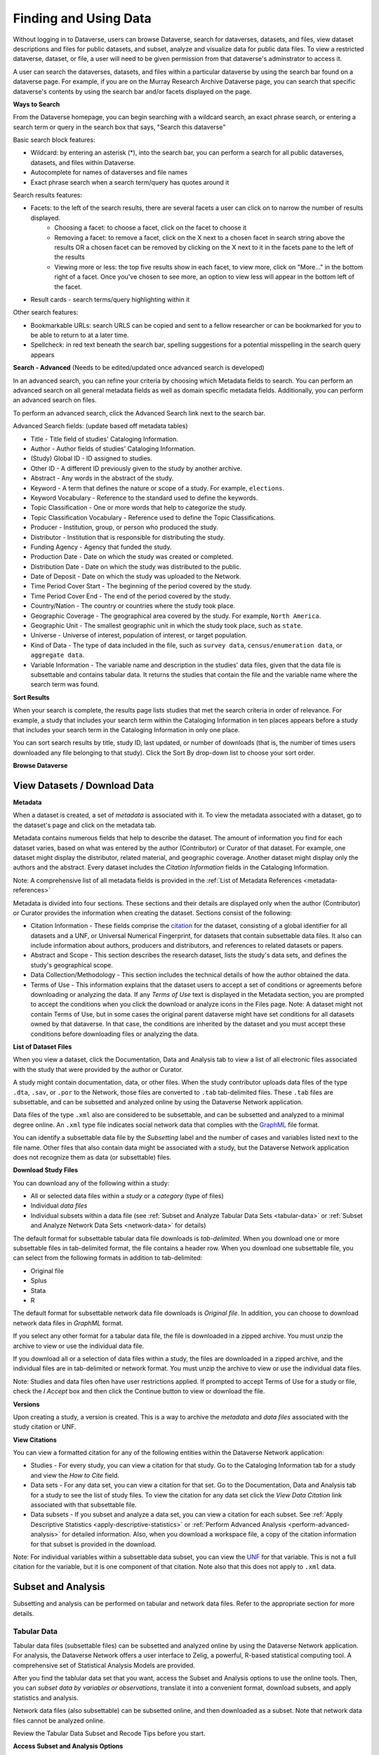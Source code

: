 Finding and Using Data
++++++++++++++++++

Without logging in to Dataverse, users can browse
Dataverse, search for dataverses, datasets, and files, view dataset descriptions and files for
public datasets, and subset, analyze and visualize data for public data
files. To view a restricted dataverse, dataset, or file, a user will need to be given permission from that dataverse's adminstrator to access it. 

A user can search the dataverses, datasets, and files within a particular dataverse by using the search bar found on a dataverse page. For example, if you are on the Murray Research Archive Dataverse page, you can search that specific dataverse's contents by using the search bar and/or facets displayed on the page.

**Ways to Search**

From the Dataverse homepage, you can begin searching with a wildcard search, an exact phrase search, or entering a search term or query in the search box that says, "Search this dataverse" 

Basic search block features:

- Wildcard: by entering an asterisk (*), into the search bar, you can perform a search for all public dataverses, datasets, and files within Dataverse.
- Autocomplete for names of dataverses and file names
- Exact phrase search when a search term/query has quotes around it

Search results features: 

- Facets: to the left of the search results, there are several facets a user can click on to narrow the number of results displayed. 
    - Choosing a facet: to choose a facet, click on the facet to choose it
    - Removing a facet: to remove a facet, click on the X next to a chosen facet in search string above the results OR a chosen facet can be removed by clicking on the X next to it in the facets pane to the left of the results
    - Viewing more or less: the top five results show in each facet, to view more, click on "More..." in the bottom right of a facet. Once you've chosen to see more, an option to view less will appear in the bottom left of the facet.
   
- Result cards - search terms/query highlighting within it

Other search features: 

- Bookmarkable URLs: search URLS can be copied and sent to a fellow researcher or can be bookmarked for you to be able to return to at a later time.
- Spellcheck: in red text beneath the search bar, spelling suggestions for a potential misspelling in the search query appears


**Search - Advanced** (Needs to be edited/updated once advanced search is developed)

In an advanced search, you can refine your criteria by choosing which
Metadata fields to search. You can perform an advanced search on all general metadata fields as well as domain specific metadata fields. Additionally, you can perform an advanced search on files.

To perform an advanced search, click the Advanced Search link next to the search bar. 

Advanced Search fields: (update based off metadata tables)

-  Title - Title field of studies' Cataloging Information.
-  Author - Author fields of studies' Cataloging Information.
-  (Study) Global ID - ID assigned to studies.
-  Other ID - A different ID previously given to the study by another
   archive.
-  Abstract - Any words in the abstract of the study.
-  Keyword - A term that defines the nature or scope of a study. For
   example, ``elections``.
-  Keyword Vocabulary - Reference to the standard used to define the
   keywords.
-  Topic Classification - One or more words that help to categorize the
   study.
-  Topic Classification Vocabulary - Reference used to define the Topic
   Classifications.
-  Producer - Institution, group, or person who produced the study.
-  Distributor - Institution that is responsible for distributing the
   study.
-  Funding Agency - Agency that funded the study.
-  Production Date - Date on which the study was created or completed.
-  Distribution Date - Date on which the study was distributed to the
   public.
-  Date of Deposit - Date on which the study was uploaded to the
   Network.
-  Time Period Cover Start - The beginning of the period covered by the
   study.
-  Time Period Cover End - The end of the period covered by the study.
-  Country/Nation - The country or countries where the study took place.
-  Geographic Coverage - The geographical area covered by the study. For
   example, ``North America``.
-  Geographic Unit - The smallest geographic unit in which the study
   took place, such as ``state``.
-  Universe - Universe of interest, population of interest, or target
   population.
-  Kind of Data - The type of data included in the file, such
   as ``survey data``, ``census/enumeration data``,
   or ``aggregate data``.
-  Variable Information - The variable name and description in the
   studies' data files, given that the data file is subsettable and
   contains tabular data. It returns the studies that contain the file
   and the variable name where the search term was found.

**Sort Results**

When your search is complete, the results page lists studies that met
the search criteria in order of relevance. For example, a study that
includes your search term within the Cataloging Information in ten
places appears before a study that includes your search term in the
Cataloging Information in only one place.

You can sort search results by title, study ID, last updated, or number
of downloads (that is, the number of times users downloaded any file
belonging to that study). Click the Sort By drop-down list to choose
your sort order.

**Browse Dataverse**



View Datasets / Download Data
========================

**Metadata**

When a dataset is created, a set of *metadata* is associated with it. To view the metadata associated with a dataset, go to the dataset's page and click on the metadata tab.

Metadata contains numerous fields that help to describe
the dataset. The amount of information you find for each dataset varies,
based on what was entered by the author (Contributor) or Curator of that
dataset. For example, one dataset might display the distributor, related
material, and geographic coverage. Another dataset might display only the
authors and the abstract. Every dataset includes the *Citation Information* fields in the Cataloging Information.

Note: A comprehensive list of all metadata fields is
provided in the :ref:`List of Metadata References <metadata-references>`

Metadata is divided into four sections. These sections and
their details are displayed only when the author (Contributor) or
Curator provides the information when creating the dataset. Sections
consist of the following:

-  Citation Information - These fields comprise
   the `citation <http://thedata.org/citation>`__ for the dataset,
   consisting of a global identifier for all datasets and a UNF, or
   Universal Numerical Fingerprint, for datasets that contain subsettable
   data files. It also can include information about authors, producers
   and distributors, and references to related datasets or papers.
-  Abstract and Scope - This section describes the research dataset, lists
   the study's data sets, and defines the study's geographical scope.
-  Data Collection/Methodology - This section includes the technical
   details of how the author obtained the data.
-  Terms of Use - This information explains that the dataset
   users to accept a set of conditions or agreements before downloading
   or analyzing the data. If any *Terms of Use* text is displayed in
   the Metadata section, you are prompted to accept the
   conditions when you click the download or analyze icons in the Files
   page.
   Note: A dataset might not contain Terms of Use, but in some cases the
   original parent dataverse might have set conditions for all datasets
   owned by that dataverse. In that case, the conditions are inherited
   by the dataset and you must accept these conditions before downloading
   files or analyzing the data.

**List of Dataset Files**

When you view a dataset, click the Documentation, Data and Analysis tab to
view a list of all electronic files associated with the study that were
provided by the author or Curator.

A study might contain documentation, data, or other files. When the
study contributor uploads data files of the type ``.dta``, ``.sav``, or ``.por`` to the Network, those files are converted
to ``.tab`` tab-delimited files. These ``.tab`` files
are subsettable, and can be subsetted and analyzed online by using the Dataverse Network
application.

Data files of the type ``.xml`` also are considered to be subsettable,
and can be subsetted and analyzed to a minimal degree online.
An ``.xml`` type file indicates social network data that complies with
the `GraphML <http://graphml.graphdrawing.org/>`__ file format.

You can identify a subsettable data file by the *Subsetting* label and
the number of cases and variables listed next to the file name. Other
files that also contain data might be associated with a study, but the
Dataverse Network application does not recognize them as data (or
subsettable) files.

**Download Study Files**

You can download any of the following within a study:

-  All or selected data files within a *study* or a *category* (type
   of files)
-  Individual *data files*
-  Individual subsets within a data file (see :ref:`Subset and Analyze
   Tabular Data Sets <tabular-data>`
   or :ref:`Subset and Analyze Network Data Sets <network-data>` for details)

The default format for subsettable tabular data file downloads
is *tab-delimited*. When you download one or more subsettable files in
tab-delimited format, the file contains a header row. When you download
one subsettable file, you can select from the following formats in
addition to tab-delimited:

-  Original file
-  Splus
-  Stata
-  R

The default format for subsettable network data file downloads
is *Original file*. In addition, you can choose to download network
data files in *GraphML* format.

If you select any other format for a tabular data file, the file is
downloaded in a zipped archive. You must unzip the archive to view or
use the individual data file.

If you download all or a selection of data files within a study, the
files are downloaded in a zipped archive, and the individual files are
in tab-delimited or network format. You must unzip the archive to view
or use the individual data files.

Note: Studies and data files often have user restrictions applied. If
prompted to accept Terms of Use for a study or file, check the *I Accept* box and then click the Continue button to view or download the
file.


**Versions**

Upon creating a study, a version is created. This is a way to archive
the *metadata* and *data files* associated with the study citation
or UNF.

**View Citations**

You can view a formatted citation for any of the following entities
within the Dataverse Network application:

-  Studies - For every study, you can view a citation for that study.
   Go to the Cataloging Information tab for a study and view the *How
   to Cite* field.
-  Data sets - For any data set, you can view a citation for that set.
   Go to the Documentation, Data and Analysis tab for a study to see the
   list of study files. To view the citation for any data set click
   the *View Data Citation* link associated with that subsettable
   file.
-  Data subsets - If you subset and analyze a data set, you can view a
   citation for each subset. 
   See :ref:`Apply Descriptive Statistics <apply-descriptive-statistics>` or :ref:`Perform Advanced Analysis <perform-advanced-analysis>` for
   detailed information.
   Also, when you download a workspace file, a copy
   of the citation information for that subset is provided in the
   download.

Note: For individual variables within a subsettable data subset, you can
view the `UNF <http://thedata.org/citation/tech>`__ for that variable.
This is not a full citation for the variable, but it is one component of
that citation. Note also that this does not apply to ``.xml`` data.

Subset and Analysis
==============

Subsetting and analysis can be performed on tabular and network data
files. Refer to the appropriate section for more details.

.. _tabular-data:

Tabular Data
--------------

Tabular data files (subsettable files) can be subsetted and analyzed
online by using the Dataverse Network application. For analysis, the
Dataverse Network offers a user interface to Zelig, a powerful, R-based
statistical computing tool. A comprehensive set of Statistical Analysis
Models are provided.

After you find the tablular data set that you want, access the Subset
and Analysis options to use the online tools. Then, you can *subset
data by variables or observations*, translate it into a convenient
format, download subsets, and apply statistics and analysis.

Network data files (also subsettable) can be subsetted online, and then
downloaded as a subset. Note that network data files cannot be analyzed
online.

Review the Tabular Data Subset and Recode Tips before you start.

**Access Subset and Analysis Options**

You can subset and analyze tabular data files before you download the
file or your subsets.

To access the Subset and Analysis options for a data set:

#. Click the title of the study from which you choose to analyze or
   download a file or subset.
#. Click the Documentation, Data and Analysis tab for the study.
#. In the list of study files, locate the data file that you choose to
   download, subset, or analyze.
   You can download data sets for a file only if the file entry includes
   the subset icon.
#. Click the *Access Subset/Analysis* link associated with the
   selected file.
   If prompted, check the *I accept* box and click Continue to accept
   the Terms of Use.
   You see the Data File page listing data for the file that you choose
   to subset or analyze.

**View Variable Quick Summary**

When a subsettable data file is uploaded for a study, the Dataverse
Network code calculates summary statistics for each variable within that
data file. On any tab of the Data File page, you can view the summary
statistics for each variable in the data file. Information listed
comprises the following:

-  For continuous variables, the application calculates summary
   statistics that are listed in the DDI schema.
-  For discrete variables, the application tabulates values and their
   labels as a frequency table.
   Note, however, that if the number of categories is more than 50, the
   values are not tabulated.
-  The UNF value for each variable is included.

To view summary statistics for a variable:

#. In the Data File page, click any tab.
#. In the variable list on the bottom of the page, the right column is
   labeled *Quick Summary*.
   locate a variable for which you choose to view summary statistics.
   Then, click the Quick Summary icon for that variable to toggle the
   statistic's information on and off.
   You see a small chart that lists information about that variable. The
   information provided depends upon the variable selected.

**Download Tabular Subsets**

You can download a subset of variables within a tabular-data study file.
You also can recode a subset of those variables and download the recoded
subset, if you choose.

To download a subset of variables in tabular data:

#. In the Data File page, click the Download Subset tab.
#. Click the radio button for the appropriate File Format in which to
   download the variables: Text, R Data, S plus, or Stata.
#. On the right side of the tab, use the Show drop-down list to select
   the quantities of variables to list at one time: 10, 20, 50, or All.
#. Scroll down the screen and click the check boxes to select variables
   from the table of available values. When you select a variable, it is
   added to the Selected Variables box at the top of the tab.
   To remove a variable from this box, deselect it from the Variable
   Type list at the bottom of the screen.
   To select all variables, click the check box beside the column name,
   Variable Type.
#. Click the *Create Zip File* button.
   The *Create Zip File* button label changes the following
   format: ``zipFile_<number>.zip``.
#. Click the ``zipFile_<number>.zip`` button and follow your browser's
   prompts to open or save the data file to your computer's disk drive

.. _apply-descriptive-statistics:

**Apply Descriptive Statistics**

When you run descriptive statistics for data, you can do any of the
following with the analysis results:

-  Open the results in a new window to save or print the results.
-  Download the R workspace in which the statistics were analyzed, for
   replication of the analysis. See Replicate Analysis for more
   information.
-  View citation information for the data analyzed, and for the full
   data set from which you selected variables to analyze. See View
   Citations for more information.

To apply descriptive statistics to a data set or subset:

#. In the Data File page, click the Descriptive Statistics tab.
#. Click one or both of the Descriptive Statistics options: Univariate
   Numeric Summaries and Univariate Graphic Summaries.
#. On the right side of the tab, use the Show drop-down list to select
   one of the following options to show variables in predefined
   quantities: 10, 20, 50, or All.
#. Scroll down the screen and click the check boxes to select variables
   from the table of available values. When you select a variable, it is
   added to the Selected Variables box at the top of the tab.
   To remove a variable from this box, deselect it from the Variable
   Type list at the bottom of the screen.
   To select all variables, click the check box beside the column name,
   Variable Type.
#. Click the Run Statistics button.
   You see the Dataverse Analysis page.
#. To save or print the results, scroll to the Descriptive Statistics
   section and click the link *Open results in a new window*. You then
   can print or save the window contents.
   To save the analysis, scroll to the Replication section and click the
   button *zipFile_<number>.zip*.
   Review the Citation Information for the data set and for the subset
   that you analyzed.
#. Click the link *Back to Analysis and Subsetting* to return the
   previous page and continue analysis of the data.

**Recode and Case-Subset Tabular Data**

Review the Tabular Data Recode and Subset Tips before you start work
with a study's files.

To recode and subset variables within a tabular data set:

#. In the Data File page, click the Recode and Case-Subsetting tab.
#. One the right side of the variable list, use the Show drop-down list
   and select one of the following options to show variables in
   predefined quantities: 10, 20, 50, or All.
#. Scroll down the screen and click the check boxes to select variables
   from the table of available values. When you select a variable, it is
   added to the Selected Variables box at the top of the tab.
   To remove a variable from this box, deselect it from the Variable
   Type list at the bottom of the screen.
   To select all variables, click the check box beside the column name,
   Variable Type.
#. Select one variable in the Selected Variables box, and then
   click *Start*.
   The existing name and label of the variable appear in the New
   Variable Name and New Variable Label boxes.
#. In the New Variable Label field, change the variable name to a unique
   value that is not used in the data file.
   The new variable label is optional.
#. In the table below the Variable Name fields, you can check one or
   more values to drop them from the subset, or enter new values,
   labels, or ranges (as a condition) as needed. Click the Add
   Value/Range button to create more entries in the value table.
   Note: Click the ``?`` Info buttons to view tips on how to use the
   Recode and Subset table. Also, See Tabular Data Recode and Subset
   Tips for more information about adding values and ranges.
#. Click the Apply Recodes button.
   Your renamed variables appear at the bottom of the page in the List
   of Recode Variables.
#. Select another variable in the Selected Variables box, click the
   Start button, and repeat the recode action.
   Repeat this process for each variable that you choose to recode.
#. To remove a recoded variable, scroll to the List of Recode Variables
   at the bottom of the page and click the Remove link for the recoded
   variable that you choose to delete from your subset.

.. _perform-advanced-analysis:

**Perform Advanced Analysis**

When you run advanced statistical analysis for data, you can do any of
the following with the analysis results:

-  Open the results in a new window to save or print the results.
-  Download the R workspace in which the statistics were analyzed, for
   replication of the analysis. See Replicate Analysis for more
   information.
-  View citation information for the data analyzed, and for the full
   data set from which you selected variables to analyze. See View
   Citations for more information.

To run statistical models for selected variables:

#. In the Data File page, click the Advanced Statistical Analysis tab.
#. Scroll down the screen and click the check boxes to select variables
   from the table of available values. When you select a variable, it is
   added to the Selected Variables box at the top of the tab.
   To remove a variable from this box, deselect it from the Variable
   Type list at the bottom of the screen.
   To select all variables, click the check box beside the column name,
   Variable Type.
#. Select a model from the Choose a Statistical Model drop-down list.
#. Select one variable in the Selected Variables box, and then click the
   applicable arrow button to assign a function to that variable from
   within the analysis model.
   You see the name of the variables in the appropriate function box.
   Note: Some functions allow a specific type of variable only, while
   other functions allow multiple variable types. Types include
   Character, Continuous, and Discrete. If you assign an incorrect
   variable type to a function, you see an ``Incompatible type`` error
   message.
#. Repeat the variable and function assignments until your model is
   complete.
#. Select your Output options.
#. Click the Run Model button.
   If the statistical model that you defined is incomplete, you first
   are prompted to correct the definition. Correct your model, and then
   click Run Model again.
   You see the Dataverse Analysis page.
#. To save or print the results, scroll to the Advanced Statistical
   Analysis section and click the link *Open results in a new window*.
   You then can print or save the window contents.
   To save the analysis, scroll to the Replication section and click the
   button ``zipFile_<number>.zip``.
   Review the Citation Information for the data set and for the subset
   that you analyzed.
#. Click the link *Back to Analysis and Subsetting* to return the
   previous page and continue analysis of the data.

**Replicate Analysis**

You can save the R workspace in which the Dataverse Network performed an
analysis. You can download the workspace as a zipped archive that
contains four files. Together, these files enable you to recreate the
subset analysis in another R environment:

-  ``citationFile.<identifier>.txt`` - The citation for the subset that you analyzed.
-  ``rhistoryFile.<identifier>.R`` - The R code used to perform the analysis.
-  ``tempsubsetfile.<identifier>.tab`` - The R object file used to perform the analysis.
-  ``tmpRWSfile.<identifier>.RData`` - The subset data that you analyzed.

To download this workspace for your analysis:

#. For any subset, Apply Descriptive Statistics or Perform Advanced
   Analysis.
#. On the Dataverse Analysis or Advanced Statistical Analysis page,
   scroll to the Replication section and click the
   button ``zipFile_<number>.zip``.
#. Follow your browser's prompts to save the zipped archive.
   When the archive file is saved to your local storage, extract the
   contents to use the four files that compose the R workspace.

**Statistical Analysis Models**

You can apply any of the following advanced statistical models to all or
some variables in a tabular data set:

Categorical data analysis: Cross tabulation

Ecological inference model: Hierarchical mulitnomial-direct ecological
inference for R x C tables

Event count models, for event count dependent variables:

-  Negative binomial regression
-  Poisson regression

Models for continuous bounded dependent variables:

-  Exponential regression for duration
-  Gamma regression for continuous positives
-  Log-normal regression for duration
-  Weibull regression for duration

Models for continuous dependent variables:

-  Least squares regression
-  Linear regression for left-censoreds

Models for dichotomous dependent variables:

-  Logistic regression for binaries
-  Probit regression for binaries
-  Rare events logistic regression for binaries

Models for ordinal dependent variables:

-  Ordinal logistic regression for ordered categoricals
-  Ordinal probit regression for ordered categoricals

**Tabular Data Recode and Subset Tips**

Use the following guidelines when working with tabular data files:

-  Recoding:

   -  You must fill at least the first (new value) and last (condition)
      columns of the table; the second column is optional and for a new
      value label.
   -  If the old variable you chose for recoding has information about
      its value labels, you can prefill the table with these data for
      convenience, and then modify these prefilled data.
   -  To exclude a value from your recoding scheme, click the Drop check
      box in the row for that value.

-  Subsetting:

   -  If the variable you chose for subsetting has information about its
      value labels, you can prefill the table with these data for
      convenience.
   -  To exclude a value in the last column of the table, click the Drop
      check box in row for that value.
   -  To include a particular value or range, enter it in the last
      column whose header shows the name of the variable for subsetting.

-  Entering a value or range as a condition for subsetting or recoding:

   -  Suppose the variable you chose for recoding is x.
      If your condition is x==3, enter ``3``.
      If your condition is x < -3, enter ``(--3``.
      If your condition is x > -3, enter ``-3-)``.
      If your condition is -3 < x < 3, enter ``(-3, 3)``.
   -  Use square brackets (``[]``) for closed ranges.
   -  You can enter non-overlapping values and ranges separated by a
      comma, such as ``0,[7-9]``.

.. _network-data:

Network Data
--------------

Network data files (subsettable files) can be subsetted and analyzed
online by using the Dataverse Network application. For analysis, the
Dataverse Network offers generic network data analysis. A list of
Network Analysis Models are provided.

Note: All subsetting and analysis options for network data assume a
network with undirected edges.

After you find the network data set that you want, access the Subset and
Analysis options to use the online tools. Then, you can subset data
by *vertices* or *edges*, download subsets, and apply network
measures.

**Access Network Subset and Analyze Options**

You can subset and analyze network data files before you download the
file or your subsets. To access the Subset and Analysis options for a
network data set:

#. Click the title of the study from which you choose to analyze or
   download a file or subset.
#. Click the Documentation, Data and Analysis tab for the study.
#. In the list of study files, locate the network data file that you
   choose to download, subset, or analyze. You can download data sets
   for a file only if the file entry includes the subset icon.
#. Click the \ *Access Subset/Analysis* link associated with the
   selected file. If prompted, check the \ *I accept* box and click
   Continue to accept the Terms of Use.
   You see the Data File page listing data for the file that you choose
   to subset or analyze.

**Subset Network Data**

There are two ways in which you can subset network data. First, you can
run a manual query, and build a query of specific values for edge or
vertex data with which to subset the data. Or, you can select from among
three automatically generated queries with which to subset the data:

-  Largest graph - Subset the <nth> largest connected component of the
   network. That is, the largest group of nodes that can reach one
   another by walking across edges.
-  Neighborhood - Subset the <nth> neighborhood of the selected
   vertices. That is, generate a subgraph of the original network
   composed of all vertices that are positioned at most <n> steps away
   from the currently selected vertices in the original network, plus
   all of the edges that connect them.

You also can successively subset data to isolate specific values
progressively.

Continue to the next topics for detailed information about subsetting a
network data set.

**Subset Manually**

Perform a manual query to slice a graph based on the attributes of its
vertices or edges. You choose whether to subset the graph based on
vertices or edges, then use the Manual Query Builder or free-text Query
Workspace fields to construct a query based on that element's
attributes. A single query can pertain only to vertices or only to
edges, never both. You can perform separate, sequential vertex or edge
queries.

When you perform a vertex query, all vertices whose attributes do not
satisfy the query are dropped from the graph, in addition to all edges
that touch them. When you perform an edge query, all edges whose
attributes do not satisfy the criteria are dropped, but all vertices
remain *unless* you enable the *Eliminate disconnected vertices* check box. Note that enabling this option drops all
disconnected vertices whether or not they were disconnected before the
edge query.

Review the Network Data Tips before you start work with a study's files.

To subset variables within a network data set by using a manually
defined query:

#. In the Data File page, click the Manual Query radio button near the
   top of the page.
#. Use the Attribute Set drop-down list and select Vertex to subset by
   node or vertex values.
   Select Edge to subset by edge values.
#. Build the first attribute selection value in the Manual Query Builder
   panel:

   #. Select a value in the Attributes list to assign values on which to
      subset.
   #. Use the Operators drop-down list to choose the function by which
      to define attributes for selection in this query.
   #. In the Values field, type the specific values to use for selection
      of the attribute.
   #. Click *Add to Query* to complete the attribute definition for
      selection.
      You see the query string for this attribute in the Query Workspace
      field.

   Alternatively, you can enter your query directly by typing it into
   the Query Workspace field.

#. Continue to add selection values to your query by using the Manual
   Query Builder tools.
#. To remove any verticies that do not connect with other data in the
   set, check the \ *Eliminate disconnected vertices* check box.
#. When you complete construction of your query string, click \ *Run* to
   perform the query.
#. Scroll to the bottom of the window, and when the query is processed
   you see a new entry in the Subset History panel that defines your
   query.

Continue to build a successive subset or download a subset.

**Subset Automatically**

Peform an Automatic Query to select a subgraph of the nextwork based on
structural properties of the network. Remember to review the Network
Data Tips before you start work with a study's files.

To subset variables within a network data set by using an automatically
generated query:

#. In the Data File page, click the Automatic Query radio button near
   the middle of the page.
#. Use the Function drop-down list and select the type of function with
   which to select your subset:

   -  Largest graph - Subset the <nth> largest group of nodes that can
      reach one another by walking across edges.
   -  Neighborhood - Generate a subgraph of the original network
      composed of all vertices that are positioned at most <n> steps
      away from the currently selected vertices in the original network,
      plus all of the edges that connect them. This is the only query
      that can (and generally does) increase the number of vertices and
      edges selected.

#. In the Nth field, enter the <nth> degree with which to select data
   using that function.
#. Click \ *Run* to perform the query.
#. Scroll to the bottom of the window, and when the query is processed
   you see a new entry in the Subset History panel that defines your
   query.

Continue to build a successive subset or download a subset.

**Build or Restart Subsets**

**Build a Subset**

To build successive subsets and narrow your data selection
progressively:

#. Perform a manual or automatic subset query on a selected data set.
#. Perform a second query to further narrow the results of your previous
   subset activity.
#. When you arrive at the subset with which you choose to work, continue
   to analyze or download that subset.

**Undo Previous Subset**

You can reset, or undo, the most recent subsetting action for a data
set. Note that you can do this only one time, and only to the most
recent subset.

Scroll to the Subset History panel at the bottom of the page and
click \ *Undo* in the last row of the list of successive subsets.
The last subset is removed, and the previous subset is available for
downloading, further subsetting, or analysis.

**Restart Subsetting**

You can remove all subsetting activity and restore data to the original
set.

Scroll to the Subset History panel at the bottom of the page and
click \ *Restart* in the row labeled \ *Initial State*.
The data set is restored to the original condition, and is available
for downloading, subsetting, or analysis.

**Run Network Measures**

When you finish selecting the specific data that you choose to analyze,
run a Network Measure analysis on that data. Review the Network Data
Tips before you start your analysis.

#. In the Data File page, click the Network Measure radio button near
   the bottom of the page.
#. Use the Attributes drop-down list and select the type of analysis to
   perform:

   -  Page Rank - Determine how much influence comes from a specific
      actor or node.
   -  Degree - Determine the number of relationships or collaborations
      exist within a network data set.
   -  Unique Degree - Determine the number of collaborators that exist.
   -  In Largest Component - Determine the largest component of a
      network.
   -  Bonacich Centrality - Determine the importance of a main actor or
      node.

#. In the Parameters field, enter the specific value with which to
   subset data using that function:

   -  Page Rank - Enter a value for the parameter <d>, a proportion,
      between 0 and 1.
   -  Degree - Enter the number of relationships to extract from a
      network data set.
   -  Unique Degree - Enter the number of unique relationships to
      extract.
   -  In Largest Component - Enter the number of components to extract
      from a network data set, starting with the largest.

#. Click *Run* to perform the analysis.
#. Scroll to the bottom of the window, and when the analysis is
   processed you see a new entry in the Subset History panel that
   contains your analyzed data.

Continue to download the analyzed subset.

**Download Network Subsets or Measures**

When you complete subsetting and analysis of a network data set, you can
download the final set of data. Network data subsets are downloaded in a
zip archive, which has the name ``subset_<original file name>.zip``.
This archive contains three files:

-  ``subset.xml`` - A GraphML formatted file that contains the final
   subsetted or analyzed data.
-  ``verticies.tab`` - A tabular file that contains all node data for
   the final set.
-  ``edges.tab`` - A tabular file that contains all relationship data
   for the final set.

Note: Each time you download a subset of a specific network data set, a
zip archive is downloaded that has the same name. All three zipped files
within that archive also have the same names. Be careful not to
overwrite a downloaded data set that you choose to keep when you perform
sucessive downloads.

To download a final set of data:

#. Scroll to the Subset History panel on the Data File page.
#. Click *Download Latest Results* at the bottom of the history list.
#. Follow your browser's prompts to open or save the data file to your
   computer's disk drive. Be sure to save the file in a unique location
   to prevent overwritting an existing downloaded data file.

**Network Data Tips**

Use these guidelines when subsetting or analyzing network data:

-  For a Page rank network measure, the value for the parameter <d> is a
   proportion and must be between 0 and 1. Higher values of <d> increase
   dispersion, while values of <d> closer to zero produce a more uniform
   distribution. PageRank is normalized so that all of the PageRanks sum
   to 1.
-  For a Bonacich Centrality network measure, the alpha parameter is a
   proportion that must be between -1 and +1. It is normalized so that
   all alpha centralities sum to 1.
-  For a Bonacich Centrality network measure, the exo parameter must be
   greater than 0. A higher value of exo produces a more uniform
   distribution of centrality, while a lower value allows more
   variation.
-  For a Bonacich Centrality network measure, the original alpha
   parameter of alpha centrality takes values only from -1/lambda to
   1/lambda, where lambda is the largest eigenvalue of the adjacency
   matrix. In this Dataverse Network implementation, the alpha parameter
   is rescaled to be between -1 and 1 and represents the proportion of
   1/lambda to be used in the calculation. Thus, entering alpha=1 sets
   alpha to be 1/lambda. Entering alpha=0.5 sets alpha to be
   1/(2\*lambda).

Data Visualization
===============

Data Visualization allows contributors to make time series
visualizations available to end users. These visualizations may be
viewable and downloadable as graphs or data tables. Please see the
appropriate guide for more information on setting up a visualization or
viewing one.

Explore Data
--------------

The study owner may make a data visualization interface available to
those who can view a study.  This will allow you to select various data
variables and see a time series graph or data table.  You will also be
able to download your custom graph for use in your own reports or
articles.

The study owner will at least provide a list of data measures from which
to choose.   These measures may be divided into types.  If they are you
will be able to narrow the list of measures by first selecting a measure
type.  Once you have selected a measure, if there are multiple variables
associated with the measure you will be able to select one or more
filters to uniquely identify a variable. By default any filter assigned
to a variable will become the label associated with the variable in the
graph or table.   By pressing the Add Line button you will add the
selected variable to your custom graph.

  |image0|

Once you have added data to your graph you will be able to customize it
further.  You will be given a choice of display options made available
by the study owner.  These may include an interactive flash graph, a
static image graph and a numerical data table.   You will also be
allowed to edit the graph title, which by default is the name of the
measure or measures selected. You may also edit the Source Label. 
Other customizable features are the height and the legend location of
the image graph.  You may also select a subset of the data by selecting
the start and end points of the time series.  Finally, on the display
tab you may opt to display the series as indices in which case a single
data point known as the reference period will be designated as 100 and
all other points of the series will be calculated relative to the
reference period.  If you select data points that do not have units in
common (i.e. one is in percent while the other is in dollars) then the
display will automatically be set to indices with the earliest common
data point as the default reference period.

|image1| 

On the Line Details tab you will see additional information on the data
you have selected.  This may include links to outside web pages that
further explain the data.  On this tab you will also be able to edit the
label or delete the line from your custom graph.

On the Export tab you will be given the opportunity to export your
custom graph and/or data table.   If you select multiple files for
download they will be bound together in a single zip file. 

The Refresh button clears any data that you have added to your custom
graph and resets all of the display options to their default values.

Set Up
--------

This feature allows you to make time series visualizations available to
your end users.   These visualizations may be viewable and downloadable
as graphs or data tables.  In the current beta version of the feature
your data file must be subsettable and must contain at least one date
field and one or more measures.  You will be able to associate data
fields from your file to a time variable and multiple measures and
filters. 

When you select Set Up Exploration from within a study, you must first
select the file for which you would like to set up the exploration.  The
list of files will include all subsettable data files within the study.

Once you have selected a file you will go to a screen that has 5 tabs to
guide you through the data visualization set-up. (In general, changes
made to a visualization on the individual tabs are not saved to the
database until the form’s Save button is pressed.  When you are in add
or edit mode on a tab, the tab will have an update or cancel button to
update the “working copy” of a visualization or cancel the current
update.)

**Time Variable**

On the first tab you select the time variable of your data file.  The
variable list will only include those variables that are date or time
variables.  These variables must contain a date in each row.  You may
also enter a label in the box labeled Units.  This label will be
displayed under the x-axis of the graph created by the end user.

|image2|

**Measures**

On the Measures tab you may assign measures to the variables in your
data file.  First you may customize the label that the end user will see
for measures.  Next you may add measures by clicking the “Add Measure”
link.  Once you click that link you must give your measure a unique
name.  Then you may assign Units to it.  Units will be displayed as the
y-axis label of any graph produced containing that measure.  In order to
assist in the organizing of the measures you may create measure types
and assign your measures to one or more measure types.  Finally, the
list of variables for measures will include all those variables that are
entered as numeric in your data file.  If you assign multiple variables
to the same measure you will have to distinguish between them by
assigning appropriate filters.   For the end user, the measure will be
the default graph name.

|image3|  

**Filters**

On the filters tab you may assign filters to the variables in your data
file.  Generally filters contain demographic, geographic or other
identifying information about the variables.  For a given group of
filters only one filter may be assigned to a single variable.  The
filters assigned to a variable must be sufficient to distinguish among
the variables assigned to a single measure.   Similar to measures,
filters may be assigned to one or more types.   For the end user the
filter name will be the default label of the line of data added to a
graph.

|image4|

| 

**Sources**

On the Sources tab you can indicate the source of each of the variables
in your data file.  By default, the source will be displayed as a note
below the x-axis labels.  You may assign a single source to any or all
of your data variables.  You may also assign multiple sources to any of
your data variables.

|image5|

| 

**Display**

On the Display tab you may customize what the end user sees in the Data
Visualization interface.  Options include the data visualization formats
made available to the end user and default view, the Measure Type label,
and the Variable Info Label.

| 
|  |image6|  

**Validate Button**

When you press the “Validate” button the current state of your
visualization data will be validated.  In order to pass validation your
data must have one time variable defined.  There must also be at least
one measure variable assigned.  If more than one variable is assigned to
a given measure then filters must be assigned such that each single
variable is defined by the measure and one or more filters.  If the data
visualization does not pass validation a detailed error message
enumerating the errors will be displayed.

**Release Button**

Once the data visualization has been validated you may release it to end
users by pressing the “Release” button.  The release button will also
perform a validation.  Invalid visualizations will not be released, but
a detailed error message will not be produced. 

**Save Button**

The “Save” button will save any changes made to a visualization on the
tabs to the database.   If a visualization has been released and changes
are saved that would make it invalid the visualization will be set to
“Unreleased”.

**Exit Button**

To exit the form press the “Exit” button.  You will be warned if you
have made any unsaved changes.

**Examples**

Simplest case – a single measure associated with a single variable.

Data variable contains information on average family income for all
Americans.  The end user of the visualization will see an interface as
below:

|image7|

Complex case - multiple measures and types along with multiple filters
and filter types.  If you have measures related to both income and
poverty rates you can set them up as measure types and associate the
appropriate measures with each type.  Then, if you have variables
associated with multiple demographic groups you can set them up as
filters.  You can set up filter types such as age, gender, race and
state of residence.  Some of your filters may belong to multiple types
such as males age 18-34.

|image8|

.. |image0| image:: ./datausers-guides_files/measure_selected.png
.. |image1| image:: ./datausers-guides_files/complex_graph_screenshot.png
.. |image2| image:: ./datausers-guides_files/edittimevariablescreenshot.png
.. |image3| image:: ./datausers-guides_files/editmeasuresscreenshot.png
.. |image4| image:: ./datausers-guides_files/editfiltersscreenshot.png
.. |image5| image:: ./datausers-guides_files/sourcetabscreenshot.png
.. |image6| image:: ./datausers-guides_files/displaytabscreenshot.png
.. |image7| image:: ./datausers-guides_files/simple_explore_data.png
.. |image8| image:: ./datausers-guides_files/complex_exploration.png
